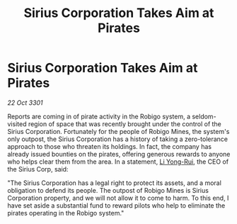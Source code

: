 :PROPERTIES:
:ID:       91b601ba-818c-443f-9171-f5d78f510350
:END:
#+title: Sirius Corporation Takes Aim at Pirates
#+filetags: :3301:galnet:

* Sirius Corporation Takes Aim at Pirates

/22 Oct 3301/

Reports are coming in of pirate activity in the Robigo system, a seldom-visited region of space that was recently brought under the control of the Sirius Corporation. Fortunately for the people of Robigo Mines, the system's only outpost, the Sirius Corporation has a history of taking a zero-tolerance approach to those who threaten its holdings. In fact, the company has already issued bounties on the pirates, offering generous rewards to anyone who helps clear them from the area. In a statement, [[id:f0655b3a-aca9-488f-bdb3-c481a42db384][Li Yong-Rui]], the CEO of the Sirius Corp, said: 

"The Sirius Corporation has a legal right to protect its assets, and a moral obligation to defend its people. The outpost of Robigo Mines is Sirius Corporation property, and we will not allow it to come to harm. To this end, I have set aside a substantial fund to reward pilots who help to eliminate the pirates operating in the Robigo system."
